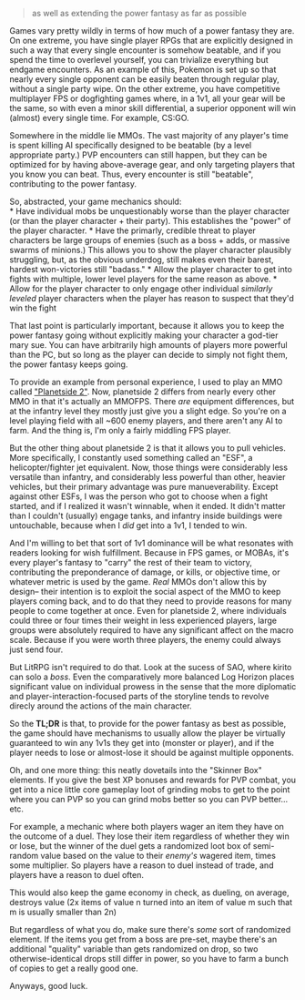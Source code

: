 :PROPERTIES:
:Author: GaBeRockKing
:Score: 2
:DateUnix: 1499918117.0
:DateShort: 2017-Jul-13
:END:

#+begin_quote
  as well as extending the power fantasy as far as possible
#+end_quote

Games vary pretty wildly in terms of how much of a power fantasy they are. On one extreme, you have single player RPGs that are explicitly designed in such a way that every single encounter is somehow beatable, and if you spend the time to overlevel yourself, you can trivialize everything but endgame encounters. As an example of this, Pokemon is set up so that nearly every single opponent can be easily beaten through regular play, without a single party wipe. On the other extreme, you have competitive multiplayer FPS or dogfighting games where, in a 1v1, all your gear will be the same, so with even a minor skill differential, a superior opponent will win (almost) every single time. For example, CS:GO.

Somewhere in the middle lie MMOs. The vast majority of any player's time is spent killing AI specifically designed to be beatable (by a level appropriate party.) PVP encounters can still happen, but they can be optimized for by having above-average gear, and only targeting players that you know you can beat. Thus, every encounter is still "beatable", contributing to the power fantasy.

So, abstracted, your game mechanics should:\\
* Have individual mobs be unquestionably worse than the player character (or than the player character + their party). This establishes the "power" of the player character. * Have the primarly, credible threat to player characters be large groups of enemies (such as a boss + adds, or massive swarms of minions.) This allows you to show the player character plausibly struggling, but, as the obvious underdog, still makes even their barest, hardest won-victories still "badass." * Allow the player character to get into fights with multiple, lower level players for the same reason as above. * Allow for the player character to only engage other individual /similarly leveled/ player characters when the player has reason to suspect that they'd win the fight

That last point is particularly important, because it allows you to keep the power fantasy going without explicitly making your character a god-tier mary sue. You can have arbitrarily high amounts of players more powerful than the PC, but so long as the player can decide to simply not fight them, the power fantasy keeps going.

To provide an example from personal experience, I used to play an MMO called [[https://www.planetside2.com/home]["Planetside 2"]]. Now, planetside 2 differs from nearly every other MMO in that it's actually an MMOFPS. There /are/ equipment differences, but at the infantry level they mostly just give you a slight edge. So you're on a level playing field with all ~600 enemy players, and there aren't any AI to farm. And the thing is, I'm only a fairly middling FPS player.

But the other thing about planetside 2 is that it allows you to pull vehicles. More specifically, I constantly used something called an "ESF", a helicopter/fighter jet equivalent. Now, those things were considerably less versatile than infantry, and considerably less powerful than other, heavier vehicles, but their primary advantage was pure manueverability. Except against other ESFs, I was the person who got to choose when a fight started, and if I realized it wasn't winnable, when it ended. It didn't matter than I couldn't (usually) engage tanks, and infantry inside buildings were untouchable, because when I /did/ get into a 1v1, I tended to win.

And I'm willing to bet that sort of 1v1 dominance will be what resonates with readers looking for wish fulfillment. Because in FPS games, or MOBAs, it's every player's fantasy to "carry" the rest of their team to victory, contributing the preponderance of damage, or kills, or objective time, or whatever metric is used by the game. /Real/ MMOs don't allow this by design-- their intention is to exploit the social aspect of the MMO to keep players coming back, and to do that they need to provide reasons for many people to come together at once. Even for planetside 2, where individuals could three or four times their weight in less experienced players, large groups were absolutely required to have any significant affect on the macro scale. Because if you were worth three players, the enemy could always just send four.

But LitRPG isn't required to do that. Look at the sucess of SAO, where kirito can solo a /boss/. Even the comparatively more balanced Log Horizon places significant value on individual prowess in the sense that the more diplomatic and player-interaction-focused parts of the storyline tends to revolve direcly around the actions of the main character.

So the *TL;DR* is that, to provide for the power fantasy as best as possible, the game should have mechanisms to usually allow the player be virtually guaranteed to win any 1v1s they get into (monster or player), and if the player needs to lose or almost-lose it should be against multiple opponents.

Oh, and one more thing: this neatly dovetails into the "Skinner Box" elements. If you give the best XP bonuses and rewards for PVP combat, you get into a nice little core gameplay loot of grinding mobs to get to the point where you can PVP so you can grind mobs better so you can PVP better... etc.

For example, a mechanic where both players wager an item they have on the outcome of a duel. They lose their item regardless of whether they win or lose, but the winner of the duel gets a randomized loot box of semi-random value based on the value to their /enemy's/ wagered item, times some multiplier. So players have a reason to duel instead of trade, and players have a reason to duel often.

This would also keep the game economy in check, as dueling, on average, destroys value (2x items of value n turned into an item of value m such that m is usually smaller than 2n)

But regardless of what you do, make sure there's /some/ sort of randomized element. If the items you get from a boss are pre-set, maybe there's an additional "quality" variable than gets randomized on drop, so two otherwise-identical drops still differ in power, so you have to farm a bunch of copies to get a really good one.

Anyways, good luck.